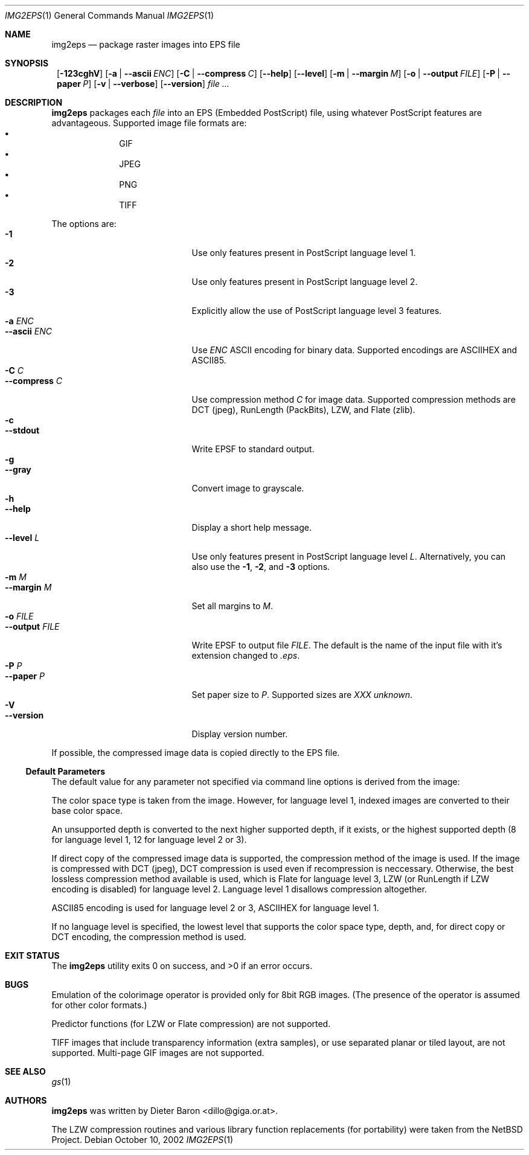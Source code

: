 .\" This man page written by Thomas Klausner <tk@giga.or.at> and
.\" Dieter Baron <dillo@giga.or.at>.
.Dd October 10, 2002
.Dt IMG2EPS 1
.Os
.Sh NAME
.Nm img2eps
.Nd package raster images into EPS file
.Sh SYNOPSIS
.Nm ""
.Op Fl 123cghV
.Op Fl a | Fl -ascii Ar ENC
.Op Fl C | Fl -compress Ar C
.Op Fl -help
.Op Fl -level
.Op Fl m | Fl -margin Ar M
.Op Fl o | Fl -output Ar FILE
.Op Fl P | Fl -paper Ar P
.Op Fl v | Fl -verbose
.Op Fl -version
.Ar file ...
.Sh DESCRIPTION
.Nm
packages each 
.Ar file
into an EPS (Embedded PostScript) file, using whatever PostScript
features are advantageous.
Supported image file formats are:
.Bl -bullet -offset indent -compact
.It
GIF
.It
JPEG
.It
PNG
.It
TIFF
.El
.Pp
The options are:
.Bl -tag -width XXXXXXXXXXXXX -offset indent -compact
.It Fl 1
Use only features present in PostScript language level 1.
.It Fl 2
Use only features present in PostScript language level 2.
.It Fl 3
Explicitly allow the use of PostScript language level 3 features.
.It Fl a Ar ENC
.It Fl -ascii Ar ENC
Use
.Ar ENC
ASCII encoding for binary data.
Supported encodings are ASCIIHEX and ASCII85.
.It Fl C Ar C
.It Fl -compress Ar C
Use compression method
.Ar C
for image data.
Supported compression methods are
DCT (jpeg), RunLength (PackBits), LZW, and Flate (zlib).
.It Fl c
.It Fl -stdout
Write EPSF to standard output.
.It Fl g
.It Fl -gray
Convert image to grayscale.
.It Fl h
.It Fl -help
Display a short help message.
.It Fl -level Ar L
Use only features present in PostScript language level
.Ar L .
Alternatively, you can also use the
.Fl 1 ,
.Fl 2 ,
and
.Fl 3
options.
.It Fl m Ar M
.It Fl -margin Ar M 
Set all margins to
.Ar M .
.It Fl o Ar FILE
.It Fl -output Ar FILE
Write EPSF to output file
.Ar FILE .
The default is the name of the input file with it's extension changed
to
.Em .eps .
.It Fl P Ar P
.It Fl -paper Ar P
Set paper size to
.Ar P .
Supported sizes are
.Em XXX unknown .
.It Fl V
.It Fl -version
Display version number.
.El
.Pp
If possible, the compressed image data is copied directly to the EPS file.
.Ss Default Parameters
The default value for any parameter not specified via command line
options is derived from the image:
.Pp
The color space type is taken from the image.
However, for language level 1, indexed images are converted to their
base color space.
.Pp
An unsupported depth is converted to the next higher supported depth,
if it exists, or the highest supported depth (8 for language level 1,
12 for language level 2 or 3).
.Pp
If direct copy of the compressed image data is supported, the
compression method of the image is used.
If the image is compressed with DCT (jpeg), DCT compression is used
even if recompression is neccessary.
Otherwise, the best lossless compression method available is used,
which is Flate for language level 3, LZW (or RunLength if LZW encoding
is disabled) for language level 2.
Language level 1 disallows compression altogether.
.Pp
ASCII85 encoding is used for language level 2 or 3, ASCIIHEX for
language level 1.
.Pp
If no language level is specified, the lowest level that supports the
color space type, depth, and, for direct copy or DCT encoding, the
compression method is used.
.Sh EXIT STATUS
The
.Nm
utility exits 0 on success, and \*[Gt]0 if an error occurs.
.Sh BUGS
Emulation of the colorimage operator is provided only for 8bit RGB
images.
(The presence of the operator is assumed for other color formats.)
.Pp
Predictor functions (for LZW or Flate compression) are not supported.
.Pp
TIFF images that include transparency information (extra samples), or use
separated planar or tiled layout, are not supported.
Multi-page GIF images are not supported.
.Sh SEE ALSO
.Xr gs 1
.Sh AUTHORS
.Nm
was written by
.An Dieter Baron Aq dillo@giga.or.at .
.Pp
The LZW compression routines and various library function replacements
(for portability) were taken from the NetBSD Project.
